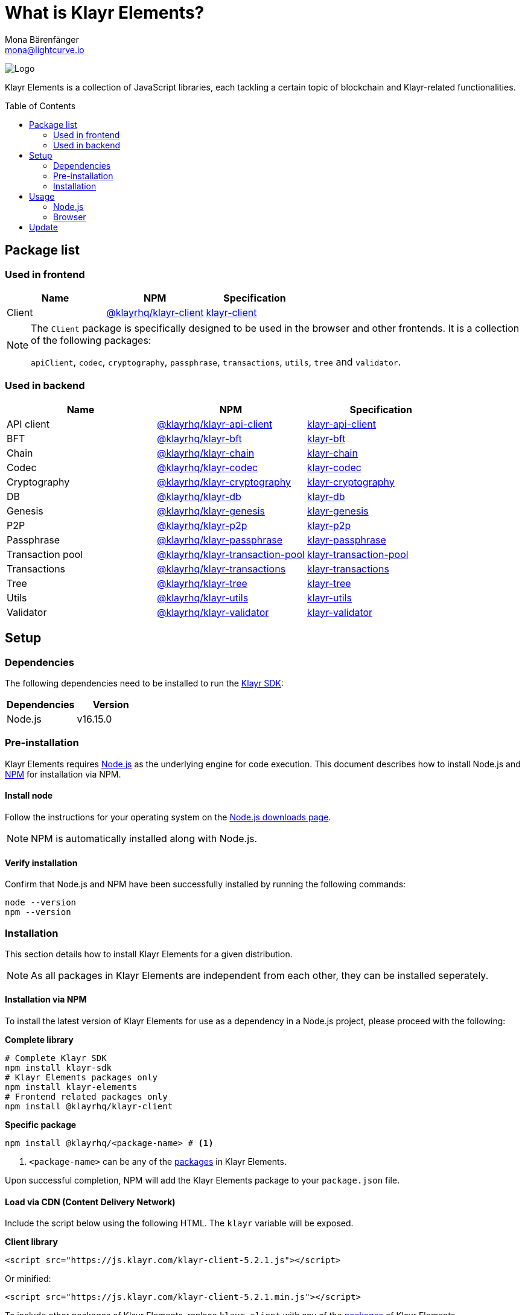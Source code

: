 = What is Klayr Elements?
Mona Bärenfänger <mona@lightcurve.io>
// Settings
:page-aliases: klayr-elements/index.adoc, klayr-elements/packages.adoc, reference/klayr-elements/packages.adoc
:toc: preamble
:imagesdir: ../../../assets/images
:page-previous: /klayr-sdk/references/klayr-commander/index.html
:page-previous-title: Klayr Commander
:title-logo-image: image:test-logo.png[]
// URLs
:url_nodejs: https://nodejs.org/
:url_nodejs_download: https://nodejs.org/en/download/
:url_npm_klayr_api: https://www.npmjs.com/package/@klayrhq/klayr-api-client
:url_npm_klayr_bft: https://www.npmjs.com/package/@klayrhq/klayr-bft
:url_npm_klayr_chain: https://www.npmjs.com/package/@klayrhq/klayr-chain
:url_npm_klayr_client: https://www.npmjs.com/package/@klayrhq/klayr-client
:url_npm_klayr_codec: https://www.npmjs.com/package/@klayrhq/klayr-codec
:url_npm_klayr_cryptography: https://www.npmjs.com/package/@klayrhq/klayr-cryptography
:url_npm_klayr_db: https://www.npmjs.com/package/@klayrhq/klayr-db
:url_npm_klayr_genesis: https://www.npmjs.com/package/@klayrhq/klayr-genesis
:url_npm_klayr_p2p: https://www.npmjs.com/package/@klayrhq/klayr-p2p
:url_npm_klayr_passphrase: https://www.npmjs.com/package/@klayrhq/klayr-passphrase
:url_npm_klayr_transaction_pool: https://www.npmjs.com/package/@klayrhq/klayr-transaction-pool
:url_npm_klayr_transactions: https://www.npmjs.com/package/@klayrhq/klayr-transactions
:url_npm_klayr_tree: https://www.npmjs.com/package/@klayrhq/klayr-tree
:url_npm_klayr_utils: https://www.npmjs.com/package/@klayrhq/klayr-utils
:url_npm_klayr_validator: https://www.npmjs.com/package/@klayrhq/klayr-validator
// Project URls
:url_npm_klayr_api_docs: references/klayr-elements/api-client.adoc
:url_npm_klayr_bft_docs: references/klayr-elements/bft.adoc
:url_npm_klayr_chain_docs: references/klayr-elements/chain.adoc
:url_npm_klayr_client_docs: references/klayr-elements/client.adoc
:url_npm_klayr_codec_docs: references/klayr-elements/codec.adoc
:url_npm_klayr_cryptography_docs: references/klayr-elements/cryptography.adoc
:url_npm_klayr_db_docs: references/klayr-elements/db.adoc
:url_npm_klayr_genesis_docs: references/klayr-elements/genesis.adoc
:url_npm_klayr_p2p_docs: references/klayr-elements/p2p.adoc
:url_npm_klayr_passphrase_docs: references/klayr-elements/passphrase.adoc
:url_npm_klayr_transaction_pool_docs: references/klayr-elements/transaction-pool.adoc
:url_npm_klayr_transactions_docs: references/klayr-elements/transactions.adoc
:url_npm_klayr_tree_docs: references/klayr-elements/tree.adoc
:url_npm_klayr_utils_docs: references/klayr-elements/utils.adoc
:url_npm_klayr_validator_docs: references/klayr-elements/validator.adoc
:url_npm_glossary: klayr-v3@ROOT::glossary.adoc#npm-node-package-manager
:url_klayr_sdk: klayr-v3@ROOT::glossary.adoc#klayr-sdk

image:banner_elements.png[Logo]

Klayr Elements is a collection of JavaScript libraries, each tackling a certain topic of blockchain and Klayr-related functionalities.

[[packages]]
== Package list

=== Used in frontend

[options=header]
|===
|Name | NPM | Specification

| Client
| {url_npm_klayr_client}[@klayrhq/klayr-client^]
| xref:{url_npm_klayr_client_docs}[klayr-client]
|===

[NOTE]
====
The `Client` package is specifically designed to be used in the browser and other frontends.
It is a collection of the following packages:

`apiClient`, `codec`, `cryptography`, `passphrase`, `transactions`, `utils`, `tree` and `validator`.

====

=== Used in backend

[options=header]
|===
|Name | NPM | Specification

| API client
| {url_npm_klayr_api}[@klayrhq/klayr-api-client^]
| xref:{url_npm_klayr_api_docs}[klayr-api-client]

| BFT
| {url_npm_klayr_bft}[@klayrhq/klayr-bft^]
| xref:{url_npm_klayr_bft_docs}[klayr-bft]

| Chain
| {url_npm_klayr_chain}[@klayrhq/klayr-chain^]
| xref:{url_npm_klayr_chain_docs}[klayr-chain]

| Codec
| {url_npm_klayr_codec}[@klayrhq/klayr-codec^]
| xref:{url_npm_klayr_codec_docs}[klayr-codec]

| Cryptography
| {url_npm_klayr_cryptography}[@klayrhq/klayr-cryptography^]
| xref:{url_npm_klayr_cryptography_docs}[klayr-cryptography]

| DB
| {url_npm_klayr_db}[@klayrhq/klayr-db^]
| xref:{url_npm_klayr_db_docs}[klayr-db]

| Genesis
| {url_npm_klayr_genesis}[@klayrhq/klayr-genesis^]
| xref:{url_npm_klayr_genesis_docs}[klayr-genesis]

| P2P
| {url_npm_klayr_p2p}[@klayrhq/klayr-p2p^]
| xref:{url_npm_klayr_p2p_docs}[klayr-p2p]

| Passphrase
| {url_npm_klayr_passphrase}[@klayrhq/klayr-passphrase^]
| xref:{url_npm_klayr_passphrase_docs}[klayr-passphrase]

| Transaction pool
| {url_npm_klayr_transaction_pool}[@klayrhq/klayr-transaction-pool^]
| xref:{url_npm_klayr_transaction_pool_docs}[klayr-transaction-pool]

| Transactions
| {url_npm_klayr_transactions}[@klayrhq/klayr-transactions^]
| xref:{url_npm_klayr_transactions_docs}[klayr-transactions]

| Tree
| {url_npm_klayr_tree}[@klayrhq/klayr-tree^]
| xref:{url_npm_klayr_tree_docs}[klayr-tree]

| Utils
| {url_npm_klayr_utils}[@klayrhq/klayr-utils^]
| xref:{url_npm_klayr_utils_docs}[klayr-utils]

| Validator
| {url_npm_klayr_validator}[@klayrhq/klayr-validator^]
| xref:{url_npm_klayr_validator_docs}[klayr-validator]
|===

== Setup

=== Dependencies

The following dependencies need to be installed to run the xref:{url_klayr_sdk}[Klayr SDK]:

[options="header",]
|===
|Dependencies |Version
|Node.js | v16.15.0
|===

=== Pre-installation

Klayr Elements requires {url_nodejs}[Node.js^] as the underlying engine for code execution.
This document describes how to install Node.js and xref:{url_npm_glossary}[NPM] for installation via NPM.

==== Install node

Follow the instructions for your operating system on the {url_nodejs_download}[Node.js downloads page^].

NOTE: NPM is automatically installed along with Node.js.

==== Verify installation

Confirm that Node.js and NPM have been successfully installed by running the following commands:

[source,bash]
----
node --version
npm --version
----

=== Installation

This section details how to install Klayr Elements for a given distribution.

NOTE: As all packages in Klayr Elements are independent from each other, they can be installed seperately.

==== Installation via NPM

To install the latest version of Klayr Elements for use as a dependency in a Node.js project, please proceed with the following:

*Complete library*

[source,bash]
----
# Complete Klayr SDK
npm install klayr-sdk
# Klayr Elements packages only
npm install klayr-elements
# Frontend related packages only
npm install @klayrhq/klayr-client
----

*Specific package*

[source,bash]
----
npm install @klayrhq/<package-name> # <1>
----

<1> `<package-name>` can be any of the <<packages,packages>> in Klayr Elements.

Upon successful completion, NPM will add the Klayr Elements package to your `package.json` file.

==== Load via CDN (Content Delivery Network)

Include the script below using the following HTML. The `klayr` variable will be exposed.

*Client library*
//@TODO: Update CDN URL
[source,html]
----
<script src="https://js.klayr.com/klayr-client-5.2.1.js"></script>
----

Or minified:
//@TODO: Update CDN URL
[source,html]
----
<script src="https://js.klayr.com/klayr-client-5.2.1.min.js"></script>
----

To include other packages of Klayr Elements, replace `klayr-client` with any of the <<packages,packages>> of Klayr Elements.

== Usage

=== Node.js

Simply import, (or require) the package and access its functionality according to the relevant namespace.

*Example with the client package:*

[source,js]
----
import klayr from '@klayrhq/klayr-client';
//or
const klayr = require('@klayrhq/klayr-client');
----

=== Browser

Load the Klayr Elements script via the CDN.
For example, to load the minified version 5.2.1 of Klayr Elements, include the following script which will then expose the `klayr` variable:

[source,html]
----
<script src="https://js.klayr.com/klayr-client-5.2.1.min.js"></script>
<script>
    const api = klayr.apiClient.createWSClient('ws://localhost:8080/ws');
</script>
----

== Update

To update your installation to the latest version of Klayr Elements, simply run the following command:

*Complete library*

[source,bash]
----
npm update klayr-elements
----

*Specific package*

[source,bash]
----
npm update @klayrhq/<package-name> # <1>
----

